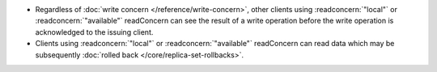 - Regardless of :doc:`write concern </reference/write-concern>`, other
  clients using :readconcern:`"local"` or :readconcern:`"available"`
  readConcern can see the result of a write operation before the write
  operation is acknowledged to the issuing client.

- Clients using :readconcern:`"local"` or :readconcern:`"available"`
  readConcern can read data which may be subsequently :doc:`rolled back
  </core/replica-set-rollbacks>`.
